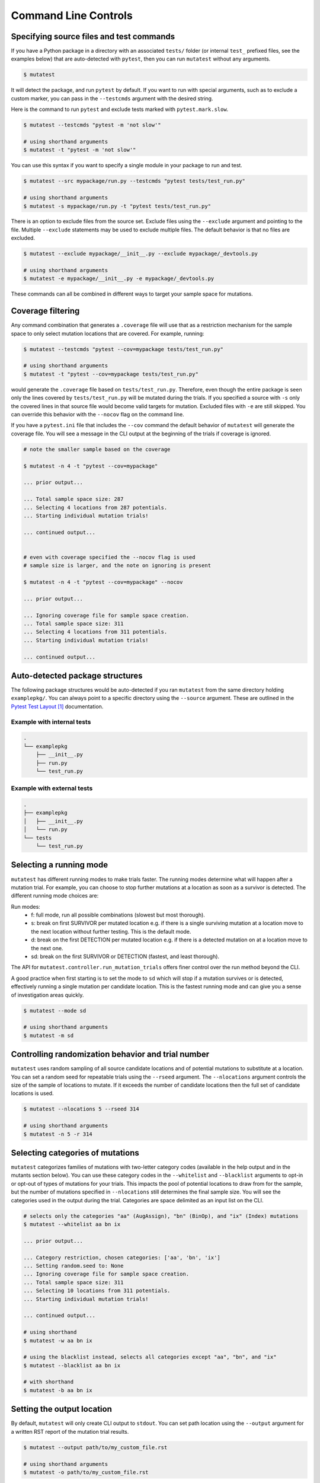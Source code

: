 .. _Command Line Controls:

Command Line Controls
=====================

Specifying source files and test commands
-----------------------------------------

If you have a Python package in a directory with an associated ``tests/`` folder
(or internal ``test_`` prefixed files, see the examples below) that are auto-detected
with ``pytest``, then you can run ``mutatest`` without any arguments.


.. code-block:: bash

    $ mutatest

It will detect the package, and run ``pytest`` by default. If you want to run with special
arguments, such as to exclude a custom marker, you can pass in the ``--testcmds`` argument
with the desired string.

Here is the command to run ``pytest`` and exclude tests marked with ``pytest.mark.slow``.

.. code-block:: bash

    $ mutatest --testcmds "pytest -m 'not slow'"

    # using shorthand arguments
    $ mutatest -t "pytest -m 'not slow'"

You can use this syntax if you want to specify a single module in your package to run and test.

.. code-block:: bash

    $ mutatest --src mypackage/run.py --testcmds "pytest tests/test_run.py"

    # using shorthand arguments
    $ mutatest -s mypackage/run.py -t "pytest tests/test_run.py"


There is an option to exclude files from the source set.
Exclude files using the ``--exclude`` argument and pointing to the file.
Multiple ``--exclude`` statements may be used to exclude multiple files. The default behavior
is that no files are excluded.

.. code-block:: bash

    $ mutatest --exclude mypackage/__init__.py --exclude mypackage/_devtools.py

    # using shorthand arguments
    $ mutatest -e mypackage/__init__.py -e mypackage/_devtools.py


These commands can all be combined in different ways to target your sample space for mutations.


Coverage filtering
-------------------

Any command combination that generates a ``.coverage`` file will use that as a restriction
mechanism for the sample space to only select mutation locations that are covered. For example,
running:

.. code-block:: bash

    $ mutatest --testcmds "pytest --cov=mypackage tests/test_run.py"

    # using shorthand arguments
    $ mutatest -t "pytest --cov=mypackage tests/test_run.py"


would generate the ``.coverage`` file based on ``tests/test_run.py``. Therefore, even though
the entire package is seen only the lines covered by ``tests/test_run.py`` will be mutated
during the trials.
If you specified a source with ``-s`` only the covered lines in that source file would become
valid targets for mutation. Excluded files with ``-e`` are still skipped.
You can override this behavior with the ``--nocov`` flag on the command line.

If you have a ``pytest.ini`` file that includes the ``--cov`` command the default behavior
of ``mutatest`` will generate the coverage file. You will see a message in the CLI output at the
beginning of the trials if coverage is ignored.

.. code-block:: bash

    # note the smaller sample based on the coverage

    $ mutatest -n 4 -t "pytest --cov=mypackage"

    ... prior output...

    ... Total sample space size: 287
    ... Selecting 4 locations from 287 potentials.
    ... Starting individual mutation trials!

    ... continued output...


    # even with coverage specified the --nocov flag is used
    # sample size is larger, and the note on ignoring is present

    $ mutatest -n 4 -t "pytest --cov=mypackage" --nocov

    ... prior output...

    ... Ignoring coverage file for sample space creation.
    ... Total sample space size: 311
    ... Selecting 4 locations from 311 potentials.
    ... Starting individual mutation trials!

    ... continued output...


Auto-detected package structures
--------------------------------

The following package structures would be auto-detected if you ran ``mutatest`` from the
same directory holding ``examplepkg/``. You can always point to a specific directory using
the ``--source`` argument. These are outlined in the `Pytest Test Layout`_ documentation.


Example with internal tests
~~~~~~~~~~~~~~~~~~~~~~~~~~~

.. code-block:: bash

    .
    └── examplepkg
        ├── __init__.py
        ├── run.py
        └── test_run.py


Example with external tests
~~~~~~~~~~~~~~~~~~~~~~~~~~~

.. code-block:: bash

    .
    ├── examplepkg
    │   ├── __init__.py
    │   └── run.py
    └── tests
        └── test_run.py



Selecting a running mode
------------------------

``mutatest`` has different running modes to make trials faster. The running modes determine
what will happen after a mutation trial. For example, you can choose to stop further mutations at a
location as soon as a survivor is detected. The different running mode choices are:

Run modes:
    - f: full mode, run all possible combinations (slowest but most thorough).
    - s: break on first SURVIVOR per mutated location e.g. if there is a single surviving mutation
      at a location move to the next location without further testing.
      This is the default mode.
    - d: break on the first DETECTION per mutated location e.g. if there is a detected mutation on
      at a location move to the next one.
    - sd: break on the first SURVIVOR or DETECTION (fastest, and least thorough).

The API for ``mutatest.controller.run_mutation_trials`` offers finer control over the run
method beyond the CLI.

A good practice when first starting is to set the mode to ``sd`` which will stop if a mutation
survives or is detected, effectively running a single mutation per candidate location. This is the
fastest running mode and can give you a sense of investigation areas quickly.

.. code-block::

    $ mutatest --mode sd

    # using shorthand arguments
    $ mutatest -m sd

Controlling randomization behavior and trial number
---------------------------------------------------

``mutatest`` uses random sampling of all source candidate locations and of potential mutations
to substitute at a location. You can set a random seed for repeatable trials using the
``--rseed`` argument. The ``--nlocations`` argument controls the size of the sample
of locations to mutate. If it exceeds the number of candidate locations then the full set of
candidate locations is used.

.. code-block::

    $ mutatest --nlocations 5 --rseed 314

    # using shorthand arguments
    $ mutatest -n 5 -r 314


Selecting categories of mutations
---------------------------------

``mutatest`` categorizes families of mutations with two-letter category codes (available in
the help output and in the mutants section below). You can use these category codes in the
``--whitelist`` and ``--blacklist`` arguments to opt-in or opt-out of types of mutations
for your trials. This impacts the pool of potential locations to draw from for the sample, but the
number of mutations specified in ``--nlocations`` still determines the final sample size.
You will see the categories used in the output during the trial. Categories are space delimited
as an input list on the CLI.

.. code-block::

    # selects only the categories "aa" (AugAssign), "bn" (BinOp), and "ix" (Index) mutations
    $ mutatest --whitelist aa bn ix

    ... prior output...

    ... Category restriction, chosen categories: ['aa', 'bn', 'ix']
    ... Setting random.seed to: None
    ... Ignoring coverage file for sample space creation.
    ... Total sample space size: 311
    ... Selecting 10 locations from 311 potentials.
    ... Starting individual mutation trials!

    ... continued output...

    # using shorthand
    $ mutatest -w aa bn ix

    # using the blacklist instead, selects all categories except "aa", "bn", and "ix"
    $ mutatest --blacklist aa bn ix

    # with shorthand
    $ mutatest -b aa bn ix


Setting the output location
---------------------------

By default, ``mutatest`` will only create CLI output to ``stdout``.
You can set path location using the ``--output`` argument for a written RST report of the
mutation trial results.

.. code-block::

    $ mutatest --output path/to/my_custom_file.rst

    # using shorthand arguments
    $ mutatest -o path/to/my_custom_file.rst


The output report will include the arguments used to generate it along with the total runtimes.
The SURVIVORS section of the output report is the one you should pay attention to. These are the
mutations that were undetected by your test suite. The report includes file names, line numbers,
column numbers, original operation, and mutation for ease of diagnostic investigation.


Raising exceptions for survivor tolerances
------------------------------------------

By default, ``mutatest`` will only display output and not raise any final exceptions if there
are survivors in the trial results. You can set a tolerance number using the ``--exception``
or ``-x`` argument that will raise an exception if that number if met or exceeded for the
count of survivors after the trials. This argument is included for use in automated running
of ``mutatest`` e.g. as a stage in continuous integration.

When combined with the random seed and category selection you can have targeted stages for important
sections of code where you want a low count of surviving mutations enforced.

.. code-block::

    $ mutatest --exception 5

    # using shorthand arguments
    $ mutatest -x 5

The exception type is a ``SurvivingMutantException``:

.. code-block::

    ... prior output from trial...

    mutatest.cli.SurvivingMutantException: Survivor tolerance breached: 8 / 2


Putting it all together
-----------------------

If you want to run 5 trials, in fast ``sd`` mode, with a random seed of 345 and an output
file name of ``mutation_345.rst``, you would do the following if your directory structure
has a Python package folder and tests that are auto-discoverable and run by ``pytest``.

.. code-block:: bash

    $ mutatest -n 5 -m sd -r 345 -o mutation_345.rst


With ``coverage`` optimization if your ``pytest.ini`` file does not already specify it:

.. code-block:: bash

    $ mutatest -n 5 -m sd -r 345 -o mutation_345.rst -t "pytest --cov=mypackage"


Getting help
------------

Run ``mutatest --help`` to see command line arguments and supported operations:

.. code-block:: bash

    $ mutatest --help

    usage: Mutatest [-h] [-b [STR [STR ...]]] [-e PATH] [-m {f,s,d,sd}] [-n INT]
                    [-o PATH] [-r INT] [-s PATH] [-t STR_CMDS]
                    [-w [STR [STR ...]]] [-x INT] [--debug] [--nocov]

    Python mutation testing. Mutatest will manipulate local __pycache__ files.

    optional arguments:
      -h, --help            show this help message and exit
      -b [STR [STR ...]], --blacklist [STR [STR ...]]
                            Blacklisted mutation categories for trials. (default: empty list)
      -e PATH, --exclude PATH
                            Path to .py file to exclude, multiple -e entries supported. (default: None)
      -m {f,s,d,sd}, --mode {f,s,d,sd}
                            Running modes, see the choice option descriptions below. (default: s)
      -n INT, --nlocations INT
                            Number of locations in code to randomly select for mutation from possible targets. (default: 10)
      -o PATH, --output PATH
                            Output RST file location for results. (default: No output written)
      -r INT, --rseed INT   Random seed to use for sample selection.
      -s PATH, --src PATH   Source code (file or directory) for mutation testing. (default: auto-detection attempt).
      -t STR_CMDS, --testcmds STR_CMDS
                            Test command string to execute. (default: 'pytest')
      -w [STR [STR ...]], --whitelist [STR [STR ...]]
                            Whitelisted mutation categories for trials. (default: empty list)
      -x INT, --exception INT
                            Count of survivors to raise Mutation Exception for system exit.
      --debug               Turn on DEBUG level logging output.
      --nocov               Ignore coverage files for optimization.

.. target-notes::
.. _Pytest Test Layout: https://docs.pytest.org/en/latest/goodpractices.html#choosing-a-test-layout-import-rules
.. _Python AST grammar: https://docs.python.org/3/library/ast.html#abstract-grammar
